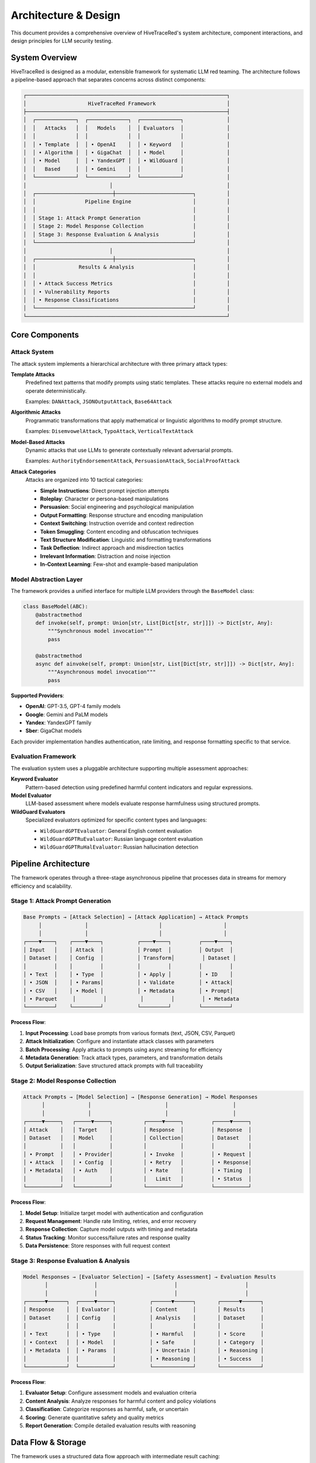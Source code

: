 Architecture & Design
====================

This document provides a comprehensive overview of HiveTraceRed's system architecture, component interactions, and design principles for LLM security testing.

System Overview
---------------

HiveTraceRed is designed as a modular, extensible framework for systematic LLM red teaming. The architecture follows a pipeline-based approach that separates concerns across distinct components:

.. code-block::

   ┌─────────────────────────────────────────────────────────────────┐
   │                    HiveTraceRed Framework                       │
   ├─────────────────────────────────────────────────────────────────┤
   │  ┌─────────────┐  ┌─────────────┐  ┌─────────────┐              │
   │  │   Attacks   │  │   Models    │  │ Evaluators  │              │
   │  │             │  │             │  │             │              │
   │  │ • Template  │  │ • OpenAI    │  │ • Keyword   │              │
   │  │ • Algorithm │  │ • GigaChat  │  │ • Model     │              │
   │  │ • Model     │  │ • YandexGPT │  │ • WildGuard │              │
   │  │   Based     │  │ • Gemini    │  │             │              │
   │  └─────────────┘  └─────────────┘  └─────────────┘              │
   │                           │                                     │
   │  ┌─────────────────────────┼─────────────────────────┐          │
   │  │                Pipeline Engine                    │          │
   │  │                                                   │          │
   │  │ Stage 1: Attack Prompt Generation                 │          │
   │  │ Stage 2: Model Response Collection                │          │
   │  │ Stage 3: Response Evaluation & Analysis           │          │
   │  └───────────────────────────────────────────────────┘          │
   │                           │                                     │
   │  ┌─────────────────────────┼─────────────────────────┐          │
   │  │              Results & Analysis                   │          │
   │  │                                                   │          │
   │  │ • Attack Success Metrics                          │          │
   │  │ • Vulnerability Reports                           │          │
   │  │ • Response Classifications                        │          │
   │  └───────────────────────────────────────────────────┘          │
   └─────────────────────────────────────────────────────────────────┘

Core Components
---------------

Attack System
~~~~~~~~~~~~~

The attack system implements a hierarchical architecture with three primary attack types:

**Template Attacks**
   Predefined text patterns that modify prompts using static templates. These attacks require no external models and operate deterministically.

   Examples: ``DANAttack``, ``JSONOutputAttack``, ``Base64Attack``

**Algorithmic Attacks**
   Programmatic transformations that apply mathematical or linguistic algorithms to modify prompt structure.

   Examples: ``DisemvowelAttack``, ``TypoAttack``, ``VerticalTextAttack``

**Model-Based Attacks**
   Dynamic attacks that use LLMs to generate contextually relevant adversarial prompts.

   Examples: ``AuthorityEndorsementAttack``, ``PersuasionAttack``, ``SocialProofAttack``

**Attack Categories**
   Attacks are organized into 10 tactical categories:

   - **Simple Instructions**: Direct prompt injection attempts
   - **Roleplay**: Character or persona-based manipulations
   - **Persuasion**: Social engineering and psychological manipulation
   - **Output Formatting**: Response structure and encoding manipulation
   - **Context Switching**: Instruction override and context redirection
   - **Token Smuggling**: Content encoding and obfuscation techniques
   - **Text Structure Modification**: Linguistic and formatting transformations
   - **Task Deflection**: Indirect approach and misdirection tactics
   - **Irrelevant Information**: Distraction and noise injection
   - **In-Context Learning**: Few-shot and example-based manipulation

Model Abstraction Layer
~~~~~~~~~~~~~~~~~~~~~~~

The framework provides a unified interface for multiple LLM providers through the ``BaseModel`` class:

.. code-block:: python

   class BaseModel(ABC):
       @abstractmethod
       def invoke(self, prompt: Union[str, List[Dict[str, str]]]) -> Dict[str, Any]:
           """Synchronous model invocation"""
           pass

       @abstractmethod
       async def ainvoke(self, prompt: Union[str, List[Dict[str, str]]]) -> Dict[str, Any]:
           """Asynchronous model invocation"""
           pass

**Supported Providers**:

- **OpenAI**: GPT-3.5, GPT-4 family models
- **Google**: Gemini and PaLM models
- **Yandex**: YandexGPT family
- **Sber**: GigaChat models

Each provider implementation handles authentication, rate limiting, and response formatting specific to that service.

Evaluation Framework
~~~~~~~~~~~~~~~~~~~~

The evaluation system uses a pluggable architecture supporting multiple assessment approaches:

**Keyword Evaluator**
   Pattern-based detection using predefined harmful content indicators and regular expressions.

**Model Evaluator**
   LLM-based assessment where models evaluate response harmfulness using structured prompts.

**WildGuard Evaluators**
   Specialized evaluators optimized for specific content types and languages:

   - ``WildGuardGPTEvaluator``: General English content evaluation
   - ``WildGuardGPTRuEvaluator``: Russian language content evaluation
   - ``WildGuardGPTRuHalEvaluator``: Russian hallucination detection

Pipeline Architecture
---------------------

The framework operates through a three-stage asynchronous pipeline that processes data in streams for memory efficiency and scalability.

Stage 1: Attack Prompt Generation
~~~~~~~~~~~~~~~~~~~~~~~~~~~~~~~~~~

.. code-block::

   Base Prompts → [Attack Selection] → [Attack Application] → Attack Prompts
        │              │                       │                    │
        │              │                       │                    │
   ┌────▼────┐    ┌────▼────┐           ┌────▼────┐         ┌────▼────┐
   │ Input   │    │ Attack  │           │ Prompt  │         │ Output  │
   │ Dataset │    │ Config  │           │ Transform│         │ Dataset │
   │         │    │         │           │         │         │         │
   │ • Text  │    │ • Type  │           │ • Apply │         │ • ID    │
   │ • JSON  │    │ • Params│           │ • Validate        │ • Attack│
   │ • CSV   │    │ • Model │           │ • Metadata        │ • Prompt│
   │ • Parquet     │         │           │         │         │ • Metadata
   └─────────┘    └─────────┘           └─────────┘         └─────────┘

**Process Flow**:

1. **Input Processing**: Load base prompts from various formats (text, JSON, CSV, Parquet)
2. **Attack Initialization**: Configure and instantiate attack classes with parameters
3. **Batch Processing**: Apply attacks to prompts using async streaming for efficiency
4. **Metadata Generation**: Track attack types, parameters, and transformation details
5. **Output Serialization**: Save structured attack prompts with full traceability

Stage 2: Model Response Collection
~~~~~~~~~~~~~~~~~~~~~~~~~~~~~~~~~~

.. code-block::

   Attack Prompts → [Model Selection] → [Response Generation] → Model Responses
         │              │                        │                     │
         │              │                        │                     │
   ┌─────▼─────┐   ┌─────▼─────┐          ┌─────▼─────┐         ┌─────▼─────┐
   │ Attack    │   │ Target    │          │ Response  │         │ Response  │
   │ Dataset   │   │ Model     │          │ Collection│         │ Dataset   │
   │           │   │           │          │           │         │           │
   │ • Prompt  │   │ • Provider│          │ • Invoke  │         │ • Request │
   │ • Attack  │   │ • Config  │          │ • Retry   │         │ • Response│
   │ • Metadata│   │ • Auth    │          │ • Rate    │         │ • Timing  │
   │           │   │           │          │   Limit   │         │ • Status  │
   └───────────┘   └───────────┘          └───────────┘         └───────────┘

**Process Flow**:

1. **Model Setup**: Initialize target model with authentication and configuration
2. **Request Management**: Handle rate limiting, retries, and error recovery
3. **Response Collection**: Capture model outputs with timing and metadata
4. **Status Tracking**: Monitor success/failure rates and response quality
5. **Data Persistence**: Store responses with full request context

Stage 3: Response Evaluation & Analysis
~~~~~~~~~~~~~~~~~~~~~~~~~~~~~~~~~~~~~~~~

.. code-block::

   Model Responses → [Evaluator Selection] → [Safety Assessment] → Evaluation Results
          │               │                         │                      │
          │               │                         │                      │
   ┌──────▼──────┐  ┌─────▼─────┐           ┌──────▼──────┐       ┌──────▼──────┐
   │ Response    │  │ Evaluator │           │ Content     │       │ Results     │
   │ Dataset     │  │ Config    │           │ Analysis    │       │ Dataset     │
   │             │  │           │           │             │       │             │
   │ • Text      │  │ • Type    │           │ • Harmful   │       │ • Score     │
   │ • Context   │  │ • Model   │           │ • Safe      │       │ • Category  │
   │ • Metadata  │  │ • Params  │           │ • Uncertain │       │ • Reasoning │
   │             │  │           │           │ • Reasoning │       │ • Success   │
   └─────────────┘  └───────────┘           └─────────────┘       └─────────────┘

**Process Flow**:

1. **Evaluator Setup**: Configure assessment models and evaluation criteria
2. **Content Analysis**: Analyze responses for harmful content and policy violations
3. **Classification**: Categorize responses as harmful, safe, or uncertain
4. **Scoring**: Generate quantitative safety and quality metrics
5. **Report Generation**: Compile detailed evaluation results with reasoning

Data Flow & Storage
-------------------

The framework uses a structured data flow approach with intermediate result caching:

**File Formats**:

- **JSON**: Human-readable intermediate results and configuration
- **Parquet**: Efficient columnar storage for large datasets
- **CSV**: Compatibility with external analysis tools
- **YAML**: Configuration files and pipeline definitions

**Data Schema**:

.. code-block:: python

   # Attack Prompt Schema
   {
       "id": "unique_identifier",
       "attack_name": "attack_class_name",
       "base_prompt": "original_input_text",
       "attack_prompt": "transformed_prompt",
       "attack_params": {...},
       "timestamp": "2024-01-01T00:00:00Z"
   }

   # Model Response Schema
   {
       "id": "corresponding_attack_id",
       "model_name": "provider_model_name",
       "prompt": "input_prompt",
       "response": "model_output",
       "response_time": 1.23,
       "token_count": 150,
       "status": "success|error|timeout"
   }

   # Evaluation Result Schema
   {
       "id": "corresponding_response_id",
       "evaluator_name": "evaluator_class_name",
       "harmful": true|false,
       "score": 0.95,
       "category": "violence|hate|sexual|etc",
       "reasoning": "explanation_text",
       "success": true|false
   }

Configuration & Extensibility
-----------------------------

The framework supports extensive configuration through YAML files:

.. code-block:: yaml

   # Pipeline Control
   stages:
     create_attack_prompts: true
     get_model_responses: true
     evaluate_responses: true

   # Model Configuration
   response_model:
     name: "gpt-4"
     params:
       temperature: 0.0
       max_tokens: 500

   # Attack Selection
   attacks:
     - name: "DANAttack"
       params: {}
     - name: "AuthorityEndorsementAttack"
       params:
         authority_type: "expert"

   # Evaluation Setup
   evaluator:
     name: "WildGuardGPTRuEvaluator"
     params:
       threshold: 0.8

**Extension Points**:

1. **Custom Attacks**: Inherit from ``BaseAttack`` and implement required methods
2. **Model Providers**: Implement ``BaseModel`` interface for new LLM services
3. **Evaluators**: Extend ``BaseEvaluator`` for specialized assessment criteria
4. **Pipeline Stages**: Add new processing stages through the streaming architecture

Security & Safety Considerations
--------------------------------

**Defensive Design**:

- All attacks are designed for defensive security research only
- No support for credential harvesting or malicious data collection
- Rate limiting and request throttling prevent service abuse
- Comprehensive logging for audit and compliance requirements

**Ethical Guidelines**:

- Framework restricted to authorized security testing
- Results should be used to improve model safety
- Responsible disclosure of discovered vulnerabilities
- Compliance with platform terms of service

Performance & Scalability
-------------------------

**Async Architecture**:
   Stream-based processing enables handling large datasets without memory constraints

**Batch Processing**:
   Configurable batch sizes optimize throughput while respecting API limits

**Caching Strategy**:
   Intermediate results stored to enable pipeline resumption and partial re-runs

**Resource Management**:
   Automatic retry logic and error recovery for robust long-running evaluations

**Monitoring**:
   Built-in progress tracking and performance metrics collection